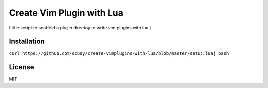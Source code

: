 Create Vim Plugin with Lua
==========================

Little script to scaffold a plugin directoy to write vim plugins with lua.j

Installation
------------

``curl https://github.com/scusy/create-vimplugins-with-lua/blob/master/setup.lua| bash``

License
-------
MIT

